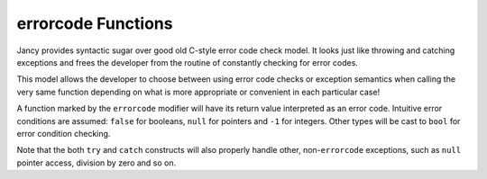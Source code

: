 .. .............................................................................
..
..  This file is part of the Jancy toolkit.
..
..  Jancy is distributed under the MIT license.
..  For details see accompanying license.txt file,
..  the public copy of which is also available at:
..  http://tibbo.com/downloads/archive/jancy/license.txt
..
.. .............................................................................

.. _errorcode:

errorcode Functions
===================

Jancy provides syntactic sugar over good old C-style error code check model. It looks just like throwing and catching exceptions and frees the developer from the routine of constantly checking for error codes.

This model allows the developer to choose between using error code checks or exception semantics when calling the very same function depending on what is more appropriate or convenient in each particular case!

A function marked by the ``errorcode`` modifier will have its return value interpreted as an error code. Intuitive error conditions are assumed: ``false`` for booleans, ``null`` for pointers and ``-1`` for integers. Other types will be cast to ``bool`` for error condition checking.

.. ref-code-block:: jnc

	bool errorcode bar (
		int a,
		int b
		)
	{
		printf ("bar (%d, %d)\n", a, b);

		if (a > b)
			return false; // fail

		// ...

		return true;
	}

	int foo ()
	{
		// use 'try' operator to handle the error code manually...

		bool result = try bar (1, -150);
		if (!result)
		{
			printf ("bar failed\n");
			// handle the error...
		}

		bar (2, 3);
		bar (5, 4); // will fail

		// ...

		return 0;

		// ...or use the 'catch' label to handle it in with exception semantics

	catch:
		printf ("exception was caught\n");
		return -1;
	}

Note that the both ``try`` and ``catch`` constructs will also properly handle other, non-``errorcode`` exceptions, such as ``null`` pointer access, division by zero and so on.
